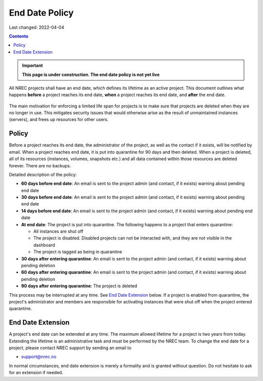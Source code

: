 .. |date| date::

End Date Policy
===============

Last changed: 2022-04-04

.. contents::

.. IMPORTANT:: **This page is under construction. The end date policy
	       is not yet live**

All NREC projects shall have an end date, which defines its lifetime
as an active project. This document outlines what happens **before** a
project reaches its end date, **when** a project reaches its end date, and
**after** the end date.

.. figure:: images/project-lifecycle.drawio.png
   :align: center
   :alt: Project Lifecycle

The main motivation for enforcing a limited life span for projects is
to make sure that projects are deleted when they are no longer in
use. This mitigates security issues that would otherwise arise as the
result of unmaintained instances (servers), and frees up resources for
other users.


Policy
------

Before a project reaches its end date, the administrator of the
project, as well as the contact if it exists, will be notified by
email. When a project reaches end date, it is put into quarantine for
90 days and then deleted. When a project is deleted, all of its
resources (instances, volumes, snapshots etc.) and all data contained
within those resources are deleted forever. There are no backups.

Detailed description of the policy:

* **60 days before end date**: An email is sent to the project admin (and
  contact, if it exists) warning about pending end date

* **30 days before end date**: An email is sent to the project admin (and
  contact, if it exists) warning about pending end date

* **14 days before end date**: An email is sent to the project admin (and
  contact, if it exists) warning about pending end date

* **At end date**: The project is put into quarantine. The following
  happens to a project that enters quarantine:

  - All instances are shut off
  - The project is disabled. Disabled projects can not be interacted
    with, and they are not visible in the dashboard
  - The project is tagged as being in quarantine
  
* **30 days after entering quarantine**: An email is sent to the
  project admin (and contact, if it exists) warning about pending
  deletion

* **60 days after entering quarantine**: An email is sent to the
  project admin (and contact, if it exists) warning about pending
  deletion

* **90 days after entering quarantine**: The project is deleted

This process may be interrupted at any time. See `End Date Extension`_
below. If a project is enabled from quarantine, the project's
administrator and members are responsible for activating instances
that were shut off when the project entered quarantine.


End Date Extension
------------------

A project's end date can be extended at any time. The maximum allowed
lifetime for a project is two years from today. Extending the lifetime
is an administrative task and must be performed by the NREC team. To
change the end date for a project, please contact NREC support by
sending an email to

* support@nrec.no

In normal circumstances, end date extension is merely a formality and
is granted without question. Do not hesitate to ask for an extension
if needed.
